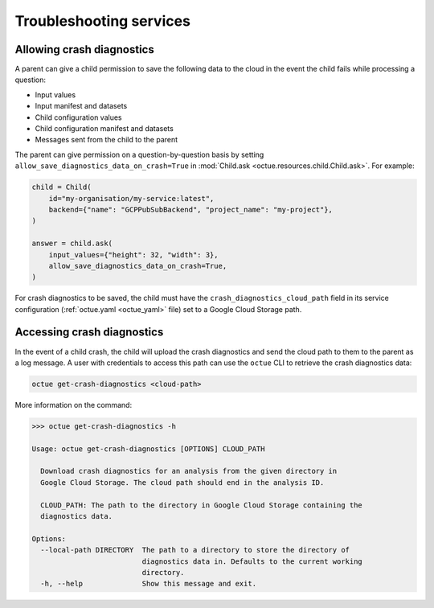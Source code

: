 ========================
Troubleshooting services
========================

Allowing crash diagnostics
==========================
A parent can give a child permission to save the following data to the cloud in the event the child fails while
processing a question:

- Input values
- Input manifest and datasets
- Child configuration values
- Child configuration manifest and datasets
- Messages sent from the child to the parent

The parent can give permission on a question-by-question basis by setting ``allow_save_diagnostics_data_on_crash=True``
in :mod:`Child.ask <octue.resources.child.Child.ask>`. For example:

.. code-block:: python

    child = Child(
        id="my-organisation/my-service:latest",
        backend={"name": "GCPPubSubBackend", "project_name": "my-project"},
    )

    answer = child.ask(
        input_values={"height": 32, "width": 3},
        allow_save_diagnostics_data_on_crash=True,
    )

For crash diagnostics to be saved, the child must have the ``crash_diagnostics_cloud_path`` field in its service
configuration (:ref:`octue.yaml <octue_yaml>` file) set to a Google Cloud Storage path.

Accessing crash diagnostics
===========================
In the event of a child crash, the child will upload the crash diagnostics and send the cloud path to them to the
parent as a log message. A user with credentials to access this path can use the ``octue`` CLI to retrieve the crash
diagnostics data:

.. code-block:: shell

    octue get-crash-diagnostics <cloud-path>

More information on the command:

.. code-block::

    >>> octue get-crash-diagnostics -h

    Usage: octue get-crash-diagnostics [OPTIONS] CLOUD_PATH

      Download crash diagnostics for an analysis from the given directory in
      Google Cloud Storage. The cloud path should end in the analysis ID.

      CLOUD_PATH: The path to the directory in Google Cloud Storage containing the
      diagnostics data.

    Options:
      --local-path DIRECTORY  The path to a directory to store the directory of
                              diagnostics data in. Defaults to the current working
                              directory.
      -h, --help              Show this message and exit.
